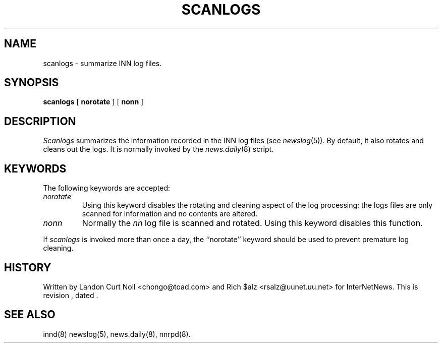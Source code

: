 .TH SCANLOGS 8
.SH NAME
scanlogs \- summarize INN log files.
.SH SYNOPSIS
.B scanlogs
[
.B norotate
]
[
.B nonn
]
.SH DESCRIPTION
.I Scanlogs
summarizes the information recorded in the INN log files (see
.IR newslog (5)).
By default, it also rotates and cleans out the logs.
It is normally invoked by the
.IR news.daily (8)
script.
.SH KEYWORDS
.PP
The following keywords are accepted:
.TP
.I norotate
Using this keyword disables the rotating and cleaning aspect of the log
processing: the logs files are only scanned for information and no contents
are altered.
.TP
.I nonn
Normally the
.I nn
log file is scanned and rotated.
Using this keyword disables this function.
.PP
If
.I scanlogs
is invoked more than once a day, the ``norotate'' keyword should be used
to prevent premature log cleaning.
.SH HISTORY
Written by Landon Curt Noll <chongo@toad.com> and Rich $alz
<rsalz@uunet.uu.net> for InterNetNews.
.de R$
This is revision \\$3, dated \\$4.
..
.R$ $Id$
.SH "SEE ALSO"
innd(8)
newslog(5),
news.daily(8),
nnrpd(8).
